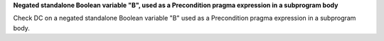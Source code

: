 **Negated standalone Boolean variable "B", used as a Precondition pragma expression in a subprogram body**

Check DC on a negated standalone Boolean variable "B" used as a Precondition
pragma expression in a subprogram body.

